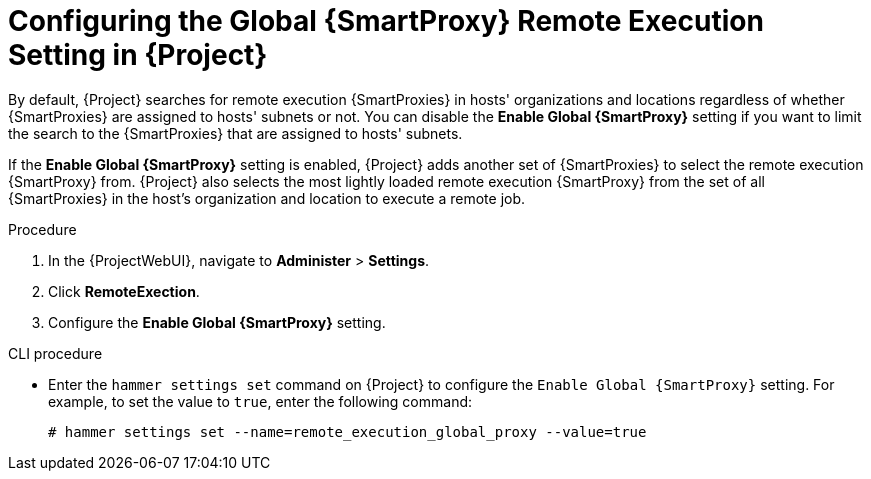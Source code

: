 [id="configuring-the-global-smartproxy-remote-execution-setting_{context}"]
= Configuring the Global {SmartProxy} Remote Execution Setting in {Project}

By default, {Project} searches for remote execution {SmartProxies} in hosts' organizations and locations regardless of whether {SmartProxies} are assigned to hosts' subnets or not.
You can disable the *Enable Global {SmartProxy}* setting if you want to limit the search to the {SmartProxies} that are assigned to hosts' subnets.

If the *Enable Global {SmartProxy}* setting is enabled, {Project} adds another set of {SmartProxies} to select the remote execution {SmartProxy} from.
{Project} also selects the most lightly loaded remote execution {SmartProxy} from the set of all {SmartProxies} in the host's organization and location to execute a remote job.

.Procedure
. In the {ProjectWebUI}, navigate to *Administer* > *Settings*.
. Click *RemoteExection*.
. Configure the *Enable Global {SmartProxy}* setting.

.CLI procedure
* Enter the `hammer settings set` command on {Project} to configure the `Enable Global {SmartProxy}` setting.
For example, to set the value to `true`, enter the following command:
+
----
# hammer settings set --name=remote_execution_global_proxy --value=true
----
